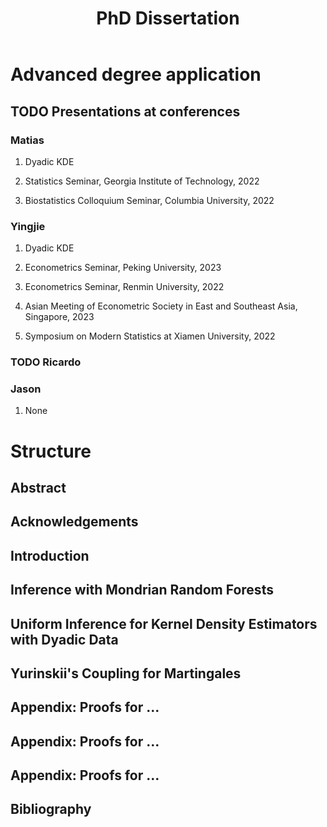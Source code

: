 #+title: PhD Dissertation
* Advanced degree application
** TODO Presentations at conferences
*** Matias
**** Dyadic KDE
**** Statistics Seminar, Georgia Institute of Technology, 2022
**** Biostatistics Colloquium Seminar, Columbia University, 2022
*** Yingjie
**** Dyadic KDE
**** Econometrics Seminar, Peking University, 2023
**** Econometrics Seminar, Renmin University, 2022
**** Asian Meeting of Econometric Society in East and Southeast Asia, Singapore, 2023
**** Symposium on Modern Statistics at Xiamen University, 2022
*** TODO Ricardo
*** Jason
**** None
* Structure
** Abstract
** Acknowledgements
** Introduction
** Inference with Mondrian Random Forests
** Uniform Inference for Kernel Density Estimators with Dyadic Data
** Yurinskii's Coupling for Martingales
** Appendix: Proofs for ...
** Appendix: Proofs for ...
** Appendix: Proofs for ...
** Bibliography

